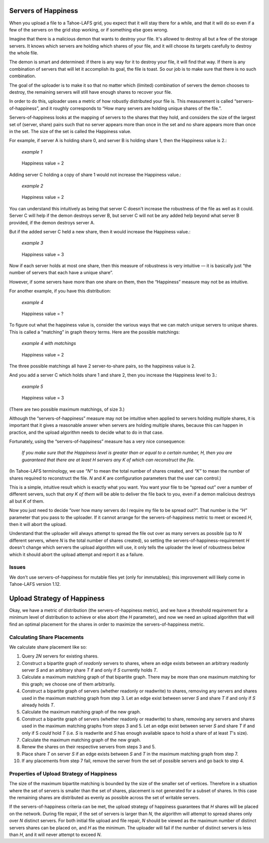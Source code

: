 ﻿.. -*- coding: utf-8-with-signature-unix; fill-column: 77 -*-

Servers of Happiness
====================

When you upload a file to a Tahoe-LAFS grid, you expect that it will stay
there for a while, and that it will do so even if a few of the servers on the
grid stop working, or if something else goes wrong.

Imagine that there is a malicious demon that wants to destroy your file.
It's allowed to destroy all but a few of the storage servers.  It knows which
servers are holding which shares of your file, and it will choose its targets
carefully to destroy the whole file.

The demon is smart and determined: if there is any way for it to destroy your
file, it will find that way. If there is any combination of servers that will
let it accomplish its goal, the file is toast. So our job is to make sure
that there is no such combination.

The goal of the uploader is to make it so that no matter which (limited)
combination of servers the demon chooses to destroy, the remaining servers
will still have enough shares to recover your file.

In order to do this, uploader uses a metric of how robustly distributed your
file is. This measurement is called “servers-of-happiness”, and it roughly
corresponds to “How many servers are holding unique shares of the file.”.

Servers-of-happiness looks at the mapping of servers to the shares that they
hold, and considers the size of the largest set of (server, share) pairs such
that no server appears more than once in the set and no share appears more
than once in the set. The size of the set is called the Happiness value.

For example, if server A is holding share 0, and server B is holding share 1,
then the Happiness value is 2.:

    *example 1*

.. figure:: example-1.svg
   :name: example 1
   :alt:
    server A → share 0
    server B → share 1

   Happiness value = 2

Adding server C holding a copy of share 1 would not increase the Happiness
value.:

    *example 2*

.. figure:: example-2.svg
   :name: example 2
   :alt:
    server A → share 0
    server B → share 1
    server C → share 1

   Happiness value = 2

You can understand this intuitively as being that server C doesn't increase
the robustness of the file as well as it could. Server C will help if the
demon destroys server B, but server C will not be any added help beyond what
server B provided, if the demon destroys server A.

But if the added server C held a new share, then it would increase the
Happiness value.:

    *example 3*

.. figure:: example-3.svg
   :name: example 3
   :alt:
    server A → share 0
    server B → share 1
    server C → share 2

   Happiness value = 3

Now if each server holds at most one share, then this measure of robustness
is very intuitive — it is basically just “the number of servers that each
have a unique share”.

However, if some servers have more than one share on them, then the
“Happiness” measure may not be as intuitive.

For another example, if you have this distribution:

    *example 4*

.. figure:: example-4.svg
   :name: example 4
   :alt:
    server A → share 0, share 1
    server B → share 1, share 2

   Happiness value = ?

To figure out what the happiness value is, consider the various ways that we
can match unique servers to unique shares. This is called a “matching” in
graph theory terms. Here are the possible matchings:

    *example 4 with matchings*

.. figure:: example-4-matchings.svg
   :name: example 4 with matchings
   :alt:
    server A → share 0, (share 1)
    server B → share 1, (share 2)
    or
    server A → share 0, (share 1)
    server B → (share 1), share 2
    or
    server A → (share 0), share 1
    server B → (share 1), share 2

   Happiness value = 2

The three possible matchings all have 2 server-to-share pairs, so the
happiness value is 2.

And you add a server C which holds share 1 and share 2, then you increase the
Happiness level to 3.:

    *example 5*

.. figure:: example-5.svg
   :name: example 5
   :alt:
    server A → share 0, (share 1)
    server B → share 1, (share 2)
    server C → (share 1), share 2
    or
    server A → share 0, (share 1)
    server B → (share 1), share 2
    server C → share 1, (share 2)

   Happiness value = 3

(There are two possible maximum matchings, of size 3.)

Although the “servers-of-happiness” measure may not be intuitive when applied
to servers holding multiple shares, it is important that it gives a
reasonable answer when servers are holding multiple shares, because this can
happen in practice, and the upload algorithm needs to decide what to do in
that case.

Fortunately, using the “servers-of-happiness” measure has a very nice
consequence:

  *If you make sure that the Happiness level is greater than or equal to a certain number, H, then you are guaranteed that there are at least H servers any K of which can reconstruct the file.*

(In Tahoe-LAFS terminology, we use *“N”* to mean the total number of shares
created, and *“K”* to mean the number of shares required to reconstruct the
file. *N* and *K* are configuration parameters that the user can control.)

This is a simple, intuitive result which is exactly what you want. You want
your file to be “spread out” over a number of different servers, such that
*any K of them* will be able to deliver the file back to you, even if a demon
malicious destroys all but *K* of them.

Now you just need to decide “over how many servers do I require my file to be
spread out?”. That number is the *“H”* parameter that you pass to the
uploader. If it cannot arrange for the servers-of-happiness metric to meet or
exceed *H*, then it will abort the upload.

Understand that the uploader will always attempt to spread the file out over
as many servers as possible (up to *N* different servers, where *N* is the
total number of shares created), so setting the
servers-of-happiness-requirement *H* doesn't change which servers the upload
algorithm will use, it only tells the uploader the level of robustness below
which it should abort the upload attempt and report it as a failure.


Issues
------

We don't use servers-of-happiness for mutable files yet (only for
immutables); this improvement will likely come in Tahoe-LAFS version 1.12.


Upload Strategy of Happiness
============================

Okay, we have a metric of distribution (the servers-of-happiness metric), and
we have a threshold requirement for a minimum level of distribution to
achieve or else abort (the *H* parameter), and now we need an upload
algorithm that will find an optimal placement for the shares in order to
maximize the servers-of-happiness metric.

Calculating Share Placements
----------------------------

We calculate share placement like so:

1. Query *2N* servers for existing shares.

2. Construct a bipartite graph of *readonly* servers to shares, where an edge
   exists between an arbitrary readonly server *S* and an arbitrary share *T*
   if and only if *S* currently holds *T*.

3. Calculate a maximum matching graph of that bipartite graph. There may be
   more than one maximum matching for this graph; we choose one of them
   arbitrarily.

4. Construct a bipartite graph of servers (whether readonly or readwrite) to
   shares, removing any servers and shares used in the maximum matching graph
   from step 3. Let an edge exist between server *S* and share *T* if and
   only if *S* already holds *T*.

5. Calculate the maximum matching graph of the new graph.

6. Construct a bipartite graph of servers (whether readonly or readwrite) to
   share, removing any servers and shares used in the maximum matching graphs
   from steps 3 and 5. Let an edge exist between server *S* and share *T* if
   and only if S *could* hold *T* (i.e. *S* is readwrite and *S* has enough
   available space to hold a share of at least *T*'s size).

7. Calculate the maximum matching graph of the new graph.

8. Renew the shares on their respective servers from steps 3 and 5.

9. Place share *T* on server *S* if an edge exists between *S* and *T* in the
   maximum matching graph from step 7.

10. If any placements from step 7 fail, remove the server from the set of
    possible servers and go back to step 4.


Properties of Upload Strategy of Happiness
------------------------------------------

The size of the maximum bipartite matching is bounded by the size of the
smaller set of vertices. Therefore in a situation where the set of servers is
smaller than the set of shares, placement is not generated for a subset of
shares. In this case the remaining shares are distributed as evenly as
possible across the set of writable servers.

If the servers-of-happiness criteria can be met, the upload strategy of
happiness guarantees that *H* shares will be placed on the network. During
file repair, if the set of servers is larger than *N*, the algorithm will
attempt to spread shares only over *N* distinct servers. For both initial
file upload and file repair, *N* should be viewed as the maximum number of
distinct servers shares can be placed on, and *H* as the minimum. The
uploader will fail if the number of distinct servers is less than *H*, and it
will never attempt to exceed *N*.
